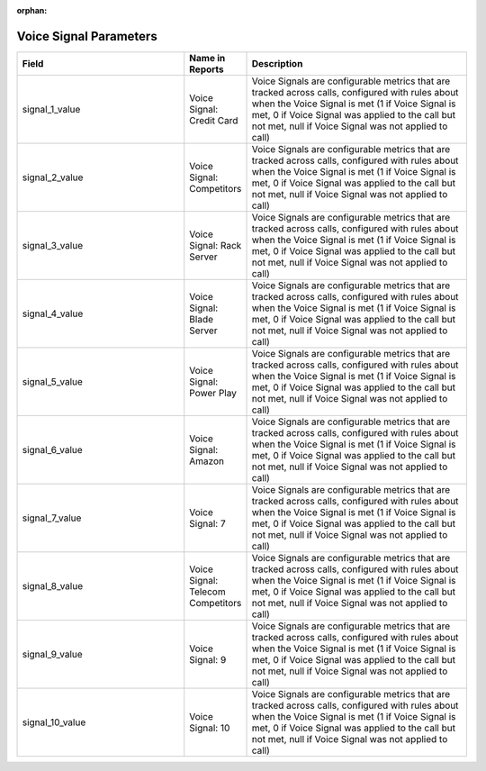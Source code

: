 :orphan:

Voice Signal Parameters
***********************

..  list-table::
  :widths: 30 8 40
  :header-rows: 1
  :class: parameters

  * - Field
    - Name in Reports
    - Description

  * - signal_1_value
    - Voice Signal: Credit Card
    - Voice Signals are configurable metrics that are tracked across calls, configured with rules about when the Voice Signal is met (1 if Voice Signal is met, 0 if Voice Signal was applied to the call but not met, null if Voice Signal was not applied to call)

  * - signal_2_value
    - Voice Signal: Competitors
    - Voice Signals are configurable metrics that are tracked across calls, configured with rules about when the Voice Signal is met (1 if Voice Signal is met, 0 if Voice Signal was applied to the call but not met, null if Voice Signal was not applied to call)

  * - signal_3_value
    - Voice Signal: Rack Server
    - Voice Signals are configurable metrics that are tracked across calls, configured with rules about when the Voice Signal is met (1 if Voice Signal is met, 0 if Voice Signal was applied to the call but not met, null if Voice Signal was not applied to call)

  * - signal_4_value
    - Voice Signal: Blade Server
    - Voice Signals are configurable metrics that are tracked across calls, configured with rules about when the Voice Signal is met (1 if Voice Signal is met, 0 if Voice Signal was applied to the call but not met, null if Voice Signal was not applied to call)

  * - signal_5_value
    - Voice Signal: Power Play
    - Voice Signals are configurable metrics that are tracked across calls, configured with rules about when the Voice Signal is met (1 if Voice Signal is met, 0 if Voice Signal was applied to the call but not met, null if Voice Signal was not applied to call)

  * - signal_6_value
    - Voice Signal: Amazon
    - Voice Signals are configurable metrics that are tracked across calls, configured with rules about when the Voice Signal is met (1 if Voice Signal is met, 0 if Voice Signal was applied to the call but not met, null if Voice Signal was not applied to call)

  * - signal_7_value
    - Voice Signal: 7
    - Voice Signals are configurable metrics that are tracked across calls, configured with rules about when the Voice Signal is met (1 if Voice Signal is met, 0 if Voice Signal was applied to the call but not met, null if Voice Signal was not applied to call)

  * - signal_8_value
    - Voice Signal: Telecom Competitors
    - Voice Signals are configurable metrics that are tracked across calls, configured with rules about when the Voice Signal is met (1 if Voice Signal is met, 0 if Voice Signal was applied to the call but not met, null if Voice Signal was not applied to call)

  * - signal_9_value
    - Voice Signal: 9
    - Voice Signals are configurable metrics that are tracked across calls, configured with rules about when the Voice Signal is met (1 if Voice Signal is met, 0 if Voice Signal was applied to the call but not met, null if Voice Signal was not applied to call)

  * - signal_10_value
    - Voice Signal: 10
    - Voice Signals are configurable metrics that are tracked across calls, configured with rules about when the Voice Signal is met (1 if Voice Signal is met, 0 if Voice Signal was applied to the call but not met, null if Voice Signal was not applied to call)


